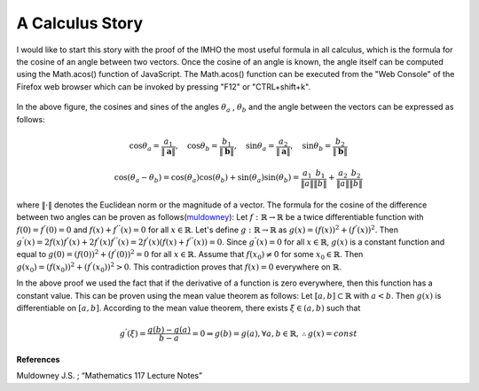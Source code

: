 A Calculus Story
===================================================
I would like to start this story with the proof of the IMHO the most useful formula in all calculus, which is the formula for the cosine of an angle between two vectors. Once the cosine of an angle is known, the angle itself can be computed using the Math.acos() function of JavaScript. The Math.acos() function can be executed from the "Web Console" of the Firefox web browser which can be invoked by pressing "F12" or "CTRL+shift+k".

.. _35PercX65:
.. figure:: calcStory/twoVectors.JPG
    :height: 573px
    :width: 715 px
    :scale: 55 %
    :align: center

.. container:: clearer

   .. image :: spacer.png

In the above figure, the cosines and sines of the angles :math:`\theta_a` , :math:`\theta_b` and the angle between the vectors can be expressed as follows:

.. math::
	\cos{\theta_a}=\frac{a_1}{\Vert \mathbf{a} \Vert},\quad \cos{\theta_b}=\frac{b_1}{\Vert \mathbf{b} \Vert},\quad 
	\sin{\theta_a}=\frac{a_2}{\Vert \mathbf{a} \Vert},\quad \sin{\theta_b}=\frac{b_2}{\Vert \mathbf{b} \Vert}

.. math::
	\cos(\theta_a-\theta_b)=\cos(\theta_a)\cos(\theta_b)+\sin(\theta_a)\sin(\theta_b)=\frac{a_1}{\Vert a \Vert}\frac{b_1}{\Vert b \Vert}+\frac{a_2}{\Vert a \Vert}\frac{b_2}{\Vert b \Vert}

where :math:`\Vert\cdot \Vert` denotes the Euclidean norm or the magnitude of a vector. The formula for the cosine of the difference between two angles can be proven as follows(muldowney_):
Let :math:`f:\mathbb{R}\to\mathbb{R}` be a twice differentiable function with :math:`f(0)=f^{'}(0)=0` and :math:`f(x)+f^{''}(x)=0` for all :math:`x\in \mathbb{R}`. Let's define :math:`g:\mathbb{R}\to\mathbb{R}` as :math:`g(x)=(f(x))^2+(f^{'}(x))^2`. Then :math:`g^{'}(x)=2f(x)f^{'}(x)+2f^{'}(x)f^{''}(x)=2f^{'}(x)(f(x)+f^{''}(x))=0`. Since :math:`g^{'}(x)=0` for all :math:`x\in\mathbb{R}`, :math:`g(x)` is a constant function and equal to :math:`g(0)=(f(0))^2+(f^{'}(0))^2=0` for all :math:`x\in\mathbb{R}`. Assume that :math:`f(x_0)\neq 0` for some :math:`x_0 \in\mathbb{R}`. Then :math:`g(x_0)=(f(x_0))^2+(f^{'}(x_0))^2>0`. This contradiction proves that :math:`f(x)=0` everywhere on :math:`\mathbb{R}`.

In the above proof we used the fact that if the derivative of a function is zero everywhere, then this function has a constant value. This can be proven using the mean value theorem as follows: Let :math:`[a,b]\subset\mathbb{R}` with :math:`a<b`. Then :math:`g(x)` is differentiable on :math:`[a,b]`. According to the mean value theorem, there exists :math:`\xi \in (a,b)` such that 

.. math::
	g^{'}(\xi)=\frac{g(b)-g(a)}{b-a}=0 \Rightarrow g(b)=g(a), \forall a,b \in \mathbb{R}, \therefore g(x)=const

**References**

.. _muldowney: 

Muldowney J.S. ; “Mathematics 117 Lecture Notes”
